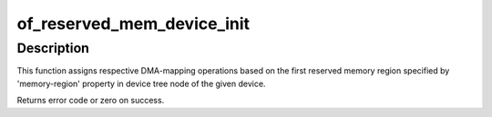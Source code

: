 .. -*- coding: utf-8; mode: rst -*-
.. src-file: include/linux/of_reserved_mem.h

.. _`of_reserved_mem_device_init`:

of_reserved_mem_device_init
===========================

.. c:function:: int of_reserved_mem_device_init(struct device *dev)

    assign reserved memory region to given device

    :param dev:
        Pointer to the device to configure
    :type dev: struct device \*

.. _`of_reserved_mem_device_init.description`:

Description
-----------

This function assigns respective DMA-mapping operations based on the first
reserved memory region specified by 'memory-region' property in device tree
node of the given device.

Returns error code or zero on success.

.. This file was automatic generated / don't edit.

